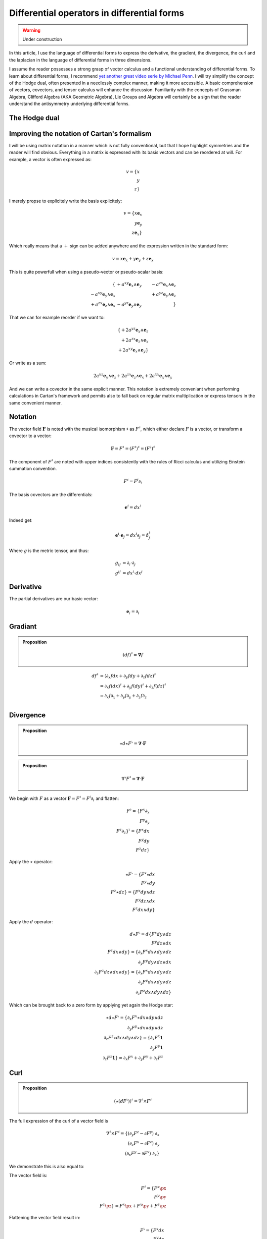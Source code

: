 Differential operators in differential forms
============================================

.. rst-class:: custom-author

   by Stéphane Haussler

.. warning::

   Under construction

In this article, I use the language of differential forms to express the
derivative, the gradient, the divergence, the curl and the laplacian in the
language of differential forms in three dimensions.

I assume the reader possesses a strong grasp of vector calculus and a
functional understanding of differential forms. To learn about differential
forms, I recommend `yet another great video serie by Michael Penn
<https://youtube.com/playlist?list=PL22w63XsKjqzQZtDZO_9s2HEMRJnaOTX7&si=4dDrAZ-oKa1rI7B8>`_.
I will try simplify the concept of the Hodge dual, often presented in a
needlessly complex manner, making it more accessible. A basic comprehension of
vectors, covectors, and tensor calculus will enhance the discussion.
Familiarity with the concepts of Grassman Algebra, Clifford Algebra (AKA
Geometric Algebra), Lie Groups and Algebra will certainly be a sign that the
reader understand the antisymmetry underlying differential forms.

The Hodge dual
--------------

.. {{{

.. }}}

Improving the notation of Cartan's formalism
--------------------------------------------

.. {{{

I will be using matrix notation in a manner which is not fully conventional,
but that I hope highlight symmetries and the reader will find obvious.
Everything in a matrix is expressed with its basis vectors and can be reordered
at will. For example, a vector is often expressed as:

.. math::

   v = \{ x \\ y \\ z\}

I merely propse to explicitely write the basis explicitely:

.. math::

   v = \{ x \mathbf{e}_x \\ y \mathbf{e}_y \\ z \mathbf{e}_x \}

Which really means that a :math:`+` sign can be added anywhere and the
expression written in the standard form:

.. math::

   v = x \mathbf{e}_x + y \mathbf{e}_y + z \mathbf{e}_x 

This is quite powerfull when using a pseudo-vector or pseudo-scalar basis:

.. math::

   \{                                          & +a^{xy} \mathbf{e}_x \wedge \mathbf{e}_y & -a^{zx} \mathbf{e}_x \wedge \mathbf{e}_z \\
      -a^{xy} \mathbf{e}_y \wedge \mathbf{e}_x &                                          & +a^{yz} \mathbf{e}_y \wedge \mathbf{e}_z \\
      +a^{zx} \mathbf{e}_z \wedge \mathbf{e}_x & -a^{yz} \mathbf{e}_y \wedge \mathbf{e}_y &                                          \}

That we can for example reorder if we want to:

.. math::

   \{ + 2 a^{yz} \mathbf{e}_y \wedge \mathbf{e}_z \\
      + 2 a^{zx} \mathbf{e}_z \wedge \mathbf{e}_x \\
      + 2 a^{xy} \mathbf{e}_x \wedge \mathbf{e}_y \}

Or write as a sum:

.. math::

   2 a^{yz} \mathbf{e}_y \wedge \mathbf{e}_z +
   2 a^{zx} \mathbf{e}_z \wedge \mathbf{e}_x +
   2 a^{xy} \mathbf{e}_x \wedge \mathbf{e}_y

And we can write a covector in the same explicit manner. This notation is
extremely conveniant when performing calculations in Cartan's framework and
permits also to fall back on regular matrix multiplication or express tensors
in the same convenient manner.

.. }}}

Notation
--------

.. {{{

The vector field :math:`\mathbf{F}` is noted with the musical isomorphism
:math:`\sharp` as :math:`F^\sharp`, which either declare :math:`F` is a vector,
or transform a covector to a vector:

.. math::

   \mathbf{F}=F^\sharp=(F^\sharp)^\sharp=(F^\flat)^\sharp

The component of :math:`F^\sharp` are noted with upper indices consistently
with the rules of Ricci calculus and utilizing Einstein summation convention.

.. math::

   F^\sharp = F^i \partial_i

The basis covectors are the differentials:

.. math::

   \mathbf{e}^i = dx^i

Indeed get:

.. math::

   \mathbf{e}^i \cdot \mathbf{e}_j = dx^i \partial_j = \delta^i_j

Where :math:`g` is the metric tensor, and thus:

.. math::

   \begin{align}
   g_{ij} &= \partial_i \cdot \partial_j \\
   g^{ij} &= dx^i \cdot dx^j
   \end{align}

.. }}}

Derivative
----------

.. {{{

The partial derivatives are our basic vector:

.. math::

   \mathbf{e}_i = \partial_i

.. }}}

Gradiant
--------

.. {{{

.. admonition:: Proposition

   .. math::

      (df)^{\sharp} = \mathbf{\nabla} f

.. math::

   \begin{align}
   df^{\sharp} & = ( \partial_x f dx + \partial_y f dy + \partial_z f dz )^{\sharp} \\
               & = \partial_x f (dx)^{\sharp} + \partial_y f (dy)^{\sharp} + \partial_z f (dz)^{\sharp} \\
               & = \partial_x f \partial_x + \partial_y f \partial_y + \partial_z f \partial_z \\
   \end{align}

.. }}}

Divergence
----------

.. {{{

.. admonition:: Proposition

   .. math::

      \star d \star F^\flat = \mathbf{\nabla} \cdot \mathbf{F}

.. admonition:: Proposition

   .. math::

      \nabla^\flat F^\sharp = \mathbf{\nabla} \cdot \mathbf{F}

We begin with :math:`F` as a vector :math:`\mathbf{F} = F^\sharp = F^i
\partial_i` and flatten:

.. math::

   F^\flat = \{ F^x \partial_x \\
                F^y \partial_y \\
                F^z \partial_z \}^\flat
           = \{ F^x dx \\
                F^y dy \\
                F^z dz \}

Apply the :math:`\star` operator:

.. math::

   \star F^\flat = \{ F^x \star dx     \\ F^y \star dy     \\ F^z \star dz     \}
                 = \{ F^x dy \wedge dz \\ F^y dz \wedge dx \\ F^z dx \wedge dy \}

Apply the :math:`d` operator:

.. math::

   d \star F^\flat = d \{ F^x dy \wedge dz \\
                          F^y dz \wedge dx \\
                          F^z dx \wedge dy \}
   = \{ \partial_x F^x dx \wedge dy \wedge dz \\
        \partial_y F^y dy \wedge dz \wedge dx \\
        \partial_z F^z dz \wedge dx \wedge dy \}
   = \{ \partial_x F^x dx \wedge dy \wedge dz \\
        \partial_y F^y dx \wedge dy \wedge dz \\
        \partial_z F^z dx \wedge dy \wedge dz \}

Which can be brought back to a zero form by applying yet again the Hodge star: 

.. math::

   \star d \star F^\flat
   = \{ \partial_x F^x \star dx \wedge dy \wedge dz \\
        \partial_y F^y \star dx \wedge dy \wedge dz \\
        \partial_z F^z \star dx \wedge dy \wedge dz \}
   = \{ \partial_x F^x \mathbf{1} \\
        \partial_y F^y \mathbf{1} \\
        \partial_z F^z \mathbf{1} \}
   = \partial_x F^x + \partial_y F^y + \partial_z F^z

.. }}}

Curl
----

.. {{{

.. admonition:: Proposition

   .. math::
   
      (\star(dF^\flat))^\sharp = \nabla^\sharp \times F^\sharp


The full expression of the curl of a vector field is

.. math::

   \nabla^\sharp \times F^\sharp =
   \{ (\partial_y F^z - \partial F^y) \; \partial_x \\
      (\partial_z F^x - \partial F^z) \; \partial_y \\
      (\partial_x F^y - \partial F^x) \; \partial_z \}

We demonstrate this is also equal to:

The vector field is:

.. math::

   F^\sharp = \{ F^x \px \\ F^y \py \\ F^z \pz \}
            = F^x \px + F^y \py + F^z \pz

Flattening the vector field result in:

.. math::

   F^\flat = \{ F^x dx \\ F^y dy \\ F^z dz \}
           = F^x dx + F^y dy + F^z dz

Taking the differential, we have: 

.. math::

   dF^\flat =
   \{ \partial_x F^x dx \wedge dx & \partial_y F^x dy \wedge dx & \partial_z F^x dz \wedge dx \\
      \partial_x F^y dx \wedge dy & \partial_y F^y dy \wedge dy & \partial_z F^y dz \wedge dy \\
      \partial_x F^z dx \wedge dz & \partial_y F^z dy \wedge dy & \partial_z F^z dz \wedge dz \}

Or with more natural row/column convention:

.. math::

   dF^\flat =
   \{ \partial_x F^x dx \wedge dx & \partial_x F^y dx \wedge dy & \partial_x F^z dx \wedge dz \\
      \partial_y F^x dy \wedge dx & \partial_y F^y dy \wedge dy & \partial_y F^z dy \wedge dy \\
      \partial_z F^x dz \wedge dx & \partial_z F^y dz \wedge dy & \partial_z F^z dz \wedge dz \}

Where :math:`dx^i \wedge dx^i = 0`:

.. math::

   dF^\flat =
   \{                             & \partial_x F^y dx \wedge dy & \partial_x F^z dx \wedge dz \\
      \partial_y F^x dy \wedge dx &                             & \partial_y F^z dy \wedge dy \\
      \partial_z F^x dz \wedge dx & \partial_z F^y dz \wedge dy &                             \}


And :math:`dx^i \wedge dx^j = -dx^j \wedge dx^i`:

.. math::

   dF^\flat =
   \{                              & +\partial_x F^y dx \wedge dy & -\partial_x F^z dz \wedge dx \\
      -\partial_y F^x dx \wedge dy &                              & +\partial_y F^z dy \wedge dy \\
      +\partial_z F^x dz \wedge dx & -\partial_z F^y dy \wedge dz &                              \}

That we reorder to:

.. math::

   dF^\flat =
   \{ +\partial_y F^z dy \wedge dy - \partial_z F^y dy \wedge dz \\
      +\partial_z F^x dz \wedge dx - \partial_x F^z dz \wedge dx \\
      +\partial_x F^y dx \wedge dy - \partial_y F^x dx \wedge dy \}

.. math::

   dF^\flat =
   \{ (\partial_y F^z - \partial_z F^y) dy \wedge dz \\
      (\partial_z F^x - \partial_x F^z) dz \wedge dx \\
      (\partial_x F^y - \partial_y F^x) dx \wedge dy \}

Where we can now take the star operator:

.. math::

   \star dF^\flat =
   \{ (\partial_y F^z - \partial_z F^y) \star dy \wedge dz \\
      (\partial_z F^x - \partial_x F^z) \star dz \wedge dx \\
      (\partial_x F^y - \partial_y F^x) \star dx \wedge dy \}

.. math::

   \star dF^\flat =
   \{ (\partial_y F^z - \partial_z F^y) dx \\
      (\partial_z F^x - \partial_x F^z) dy \\
      (\partial_x F^y - \partial_y F^x) dz \}

We can then sharpen the covector to its vector form:

.. math::

   (\star dF^\flat)^\sharp
   =
   \{ (\partial_y F^z - \partial_z F^y) dx^\sharp \\
      (\partial_z F^x - \partial_x F^z) dy^\sharp \\
      (\partial_x F^y - \partial_y F^x) dz^\sharp \}

.. math::

   (\star dF^\flat)^\sharp
   =
   \{ (\partial_y F^z - \partial_z F^y) \px \\
      (\partial_z F^x - \partial_x F^z) \py \\
      (\partial_x F^y - \partial_y F^x) \pt \}

.. }}}

Laplacian
---------

.. {{{

.. admonition:: Proposition

   .. math::

      \star d \star d f = \mathbf{\nabla}^2 f

The differential of a function (zero form) is:

.. math::

   df = \partial_x f dx + \partial_y f dy + \partial_z f dz

Taking the Hodge dual:

.. math::

   \star df = \partial_x f dy \wedge dz + \partial_y dz \wedge dx + \partial_z f dx \wedge dy

Taking the differential

.. math::

   \begin{align}
   d \star df &= \frac{\partial^2 f}{\partial x} dx \wedge dy \wedge dz +
                 \frac{\partial^2 f}{\partial y} dy \wedge dz \wedge dx +
                 \frac{\partial^2 f}{\partial z} dz \wedge dx \wedge dy \\
              &= \frac{\partial^2 f}{\partial x} dx \wedge dy \wedge dz +
                 \frac{\partial^2 f}{\partial y} dx \wedge dy \wedge dz +
                 \frac{\partial^2 f}{\partial z} dx \wedge dy \wedge dz \\
              &= (
                     \frac{\partial^2 f}{\partial x} +
                     \frac{\partial^2 f}{\partial y} +
                     \frac{\partial^2 f}{\partial z}
                 ) dx \wedge dy \wedge dz \\
   \end{align}

Taking the Hodge dual, we tranform volumes to functions and obtain the
expression for the laplacian:

.. math::

   \star d \star df = (
       \frac{\partial^2 f}{\partial x} +
       \frac{\partial^2 f}{\partial y} +
       \frac{\partial^2 f}{\partial z}
   )

Laplace-de Rham operator
------------------------

Can be taken on functions and vectors.

.. admonition:: Proposition

   .. math::

      \Delta f = \delta d f

.. }}}

